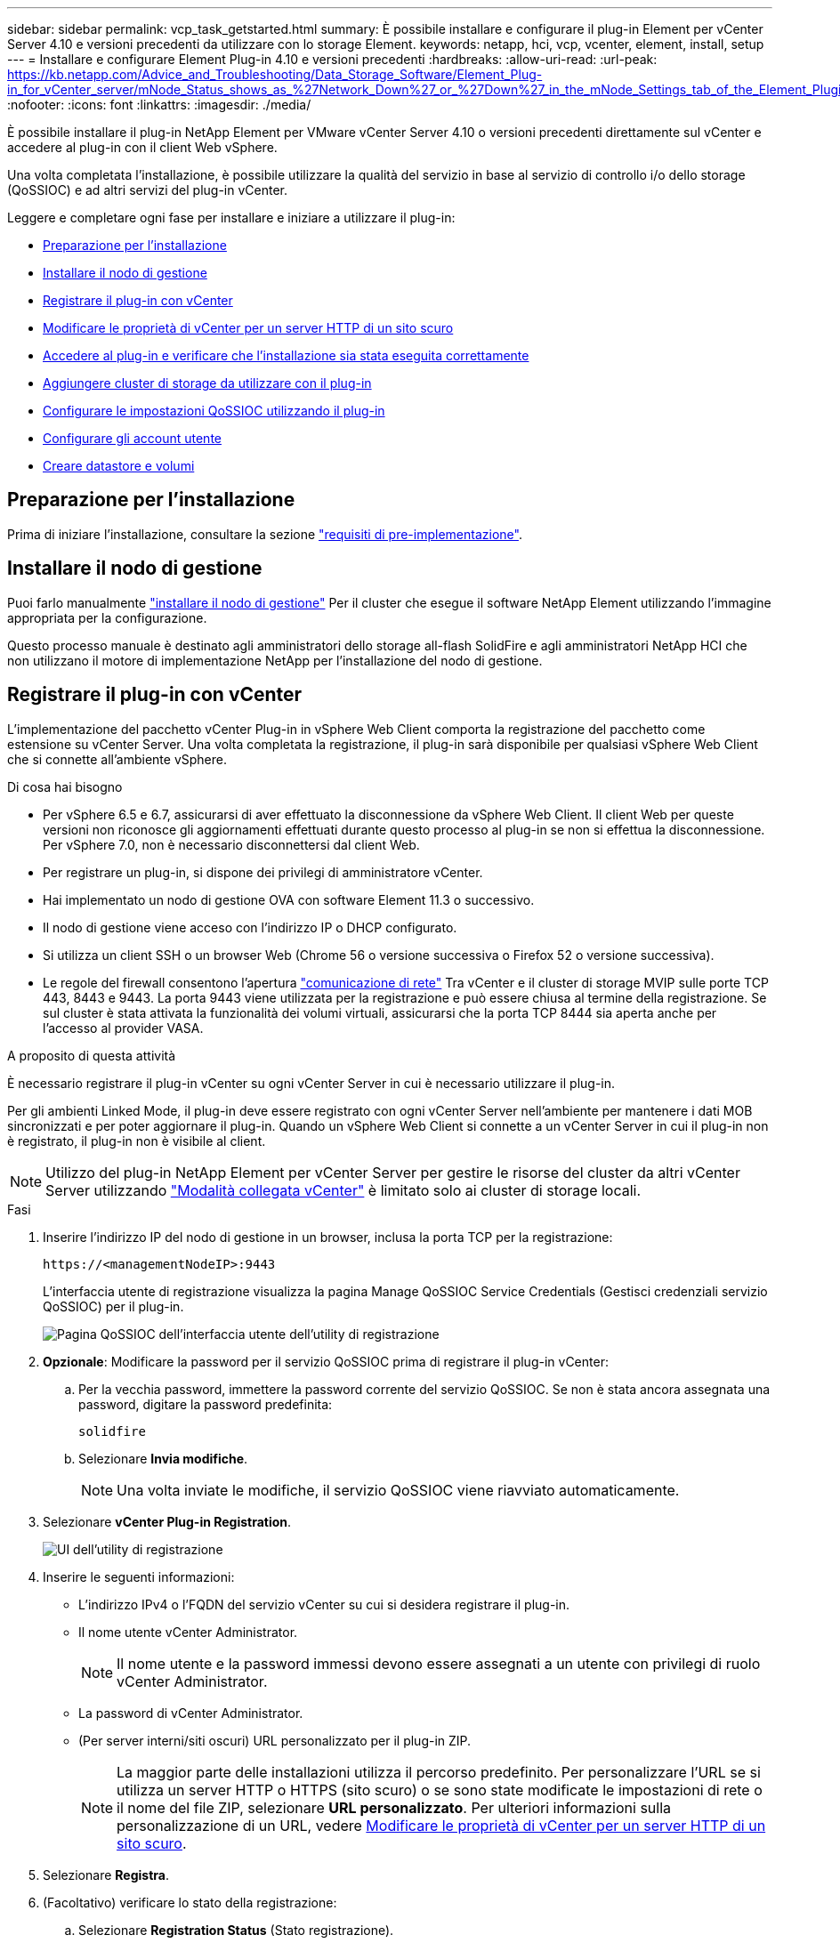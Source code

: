 ---
sidebar: sidebar 
permalink: vcp_task_getstarted.html 
summary: È possibile installare e configurare il plug-in Element per vCenter Server 4.10 e versioni precedenti da utilizzare con lo storage Element. 
keywords: netapp, hci, vcp, vcenter, element, install, setup 
---
= Installare e configurare Element Plug-in 4.10 e versioni precedenti
:hardbreaks:
:allow-uri-read: 
:url-peak: https://kb.netapp.com/Advice_and_Troubleshooting/Data_Storage_Software/Element_Plug-in_for_vCenter_server/mNode_Status_shows_as_%27Network_Down%27_or_%27Down%27_in_the_mNode_Settings_tab_of_the_Element_Plugin_for_vCenter_(VCP)
:nofooter: 
:icons: font
:linkattrs: 
:imagesdir: ./media/


[role="lead"]
È possibile installare il plug-in NetApp Element per VMware vCenter Server 4.10 o versioni precedenti direttamente sul vCenter e accedere al plug-in con il client Web vSphere.

Una volta completata l'installazione, è possibile utilizzare la qualità del servizio in base al servizio di controllo i/o dello storage (QoSSIOC) e ad altri servizi del plug-in vCenter.

Leggere e completare ogni fase per installare e iniziare a utilizzare il plug-in:

* <<Preparazione per l'installazione>>
* <<Installare il nodo di gestione>>
* <<Registrare il plug-in con vCenter>>
* <<Modificare le proprietà di vCenter per un server HTTP di un sito scuro>>
* <<Accedere al plug-in e verificare che l'installazione sia stata eseguita correttamente>>
* <<Aggiungere cluster di storage da utilizzare con il plug-in>>
* <<Configurare le impostazioni QoSSIOC utilizzando il plug-in>>
* <<Configurare gli account utente>>
* <<Creare datastore e volumi>>




== Preparazione per l'installazione

Prima di iniziare l'installazione, consultare la sezione link:reference_requirements_vcp.html["requisiti di pre-implementazione"].



== Installare il nodo di gestione

Puoi farlo manualmente https://docs.netapp.com/us-en/hci/docs/task_mnode_install.html["installare il nodo di gestione"^] Per il cluster che esegue il software NetApp Element utilizzando l'immagine appropriata per la configurazione.

Questo processo manuale è destinato agli amministratori dello storage all-flash SolidFire e agli amministratori NetApp HCI che non utilizzano il motore di implementazione NetApp per l'installazione del nodo di gestione.



== Registrare il plug-in con vCenter

L'implementazione del pacchetto vCenter Plug-in in vSphere Web Client comporta la registrazione del pacchetto come estensione su vCenter Server. Una volta completata la registrazione, il plug-in sarà disponibile per qualsiasi vSphere Web Client che si connette all'ambiente vSphere.

.Di cosa hai bisogno
* Per vSphere 6.5 e 6.7, assicurarsi di aver effettuato la disconnessione da vSphere Web Client. Il client Web per queste versioni non riconosce gli aggiornamenti effettuati durante questo processo al plug-in se non si effettua la disconnessione. Per vSphere 7.0, non è necessario disconnettersi dal client Web.
* Per registrare un plug-in, si dispone dei privilegi di amministratore vCenter.
* Hai implementato un nodo di gestione OVA con software Element 11.3 o successivo.
* Il nodo di gestione viene acceso con l'indirizzo IP o DHCP configurato.
* Si utilizza un client SSH o un browser Web (Chrome 56 o versione successiva o Firefox 52 o versione successiva).
* Le regole del firewall consentono l'apertura link:reference_requirements_vcp.html["comunicazione di rete"] Tra vCenter e il cluster di storage MVIP sulle porte TCP 443, 8443 e 9443. La porta 9443 viene utilizzata per la registrazione e può essere chiusa al termine della registrazione. Se sul cluster è stata attivata la funzionalità dei volumi virtuali, assicurarsi che la porta TCP 8444 sia aperta anche per l'accesso al provider VASA.


.A proposito di questa attività
È necessario registrare il plug-in vCenter su ogni vCenter Server in cui è necessario utilizzare il plug-in.

Per gli ambienti Linked Mode, il plug-in deve essere registrato con ogni vCenter Server nell'ambiente per mantenere i dati MOB sincronizzati e per poter aggiornare il plug-in. Quando un vSphere Web Client si connette a un vCenter Server in cui il plug-in non è registrato, il plug-in non è visibile al client.


NOTE: Utilizzo del plug-in NetApp Element per vCenter Server per gestire le risorse del cluster da altri vCenter Server utilizzando link:vcp_concept_linkedmode.html["Modalità collegata vCenter"] è limitato solo ai cluster di storage locali.

.Fasi
. Inserire l'indirizzo IP del nodo di gestione in un browser, inclusa la porta TCP per la registrazione:
+
`\https://<managementNodeIP>:9443`

+
L'interfaccia utente di registrazione visualizza la pagina Manage QoSSIOC Service Credentials (Gestisci credenziali servizio QoSSIOC) per il plug-in.

+
image::vcp_registration_ui_qossioc.png[Pagina QoSSIOC dell'interfaccia utente dell'utility di registrazione]

. *Opzionale*: Modificare la password per il servizio QoSSIOC prima di registrare il plug-in vCenter:
+
.. Per la vecchia password, immettere la password corrente del servizio QoSSIOC. Se non è stata ancora assegnata una password, digitare la password predefinita:
+
`solidfire`

.. Selezionare *Invia modifiche*.
+

NOTE: Una volta inviate le modifiche, il servizio QoSSIOC viene riavviato automaticamente.



. Selezionare *vCenter Plug-in Registration*.
+
image::vcp_registration_ui.png[UI dell'utility di registrazione]

. Inserire le seguenti informazioni:
+
** L'indirizzo IPv4 o l'FQDN del servizio vCenter su cui si desidera registrare il plug-in.
** Il nome utente vCenter Administrator.
+

NOTE: Il nome utente e la password immessi devono essere assegnati a un utente con privilegi di ruolo vCenter Administrator.

** La password di vCenter Administrator.
** (Per server interni/siti oscuri) URL personalizzato per il plug-in ZIP.
+

NOTE: La maggior parte delle installazioni utilizza il percorso predefinito. Per personalizzare l'URL se si utilizza un server HTTP o HTTPS (sito scuro) o se sono state modificate le impostazioni di rete o il nome del file ZIP, selezionare *URL personalizzato*. Per ulteriori informazioni sulla personalizzazione di un URL, vedere <<Modificare le proprietà di vCenter per un server HTTP di un sito scuro,Modificare le proprietà di vCenter per un server HTTP di un sito scuro>>.



. Selezionare *Registra*.
. (Facoltativo) verificare lo stato della registrazione:
+
.. Selezionare *Registration Status* (Stato registrazione).
.. Inserire le seguenti informazioni:
+
*** L'indirizzo IPv4 o l'FQDN del servizio vCenter su cui si sta registrando il plug-in
*** Il nome utente vCenter Administrator
*** La password di vCenter Administrator


.. Selezionare *Controlla stato* per verificare che la nuova versione del plug-in sia registrata sul server vCenter.


. (Per gli utenti di vSphere 6.5 e 6.7) accedere a vSphere Web Client come amministratore vCenter.
+

NOTE: Questa azione completa l'installazione nel client Web vSphere. Se le icone del plug-in vCenter non sono visibili da vSphere, vedere link:vcp_reference_troubleshoot_vcp.html#plug-in-registration-successful-but-icons-do-not-appear-in-web-client["documentazione per la risoluzione dei problemi"].

. In vSphere Web Client, cercare le seguenti attività completate nel task monitor per assicurarsi che l'installazione sia stata completata: `Download plug-in` e. `Deploy plug-in`.




== Modificare le proprietà di vCenter per un server HTTP di un sito scuro

Se si desidera personalizzare un URL per un server HTTP interno (sito scuro) durante la registrazione del plug-in vCenter, è necessario modificare il file di proprietà di vSphere Web Client `webclient.properties`. È possibile utilizzare vCSA o Windows per apportare le modifiche.

.Di cosa hai bisogno
Autorizzazioni per scaricare il software dal sito di supporto NetApp.

.Procedura di utilizzo di vCSA
. SSH nel server vCenter:
+
[listing]
----
Connected to service
    * List APIs: "help api list"
    * List Plugins: "help pi list"
    * Launch BASH: "shell"
Command>
----
. Invio `shell` nel prompt dei comandi per accedere a root:
+
[listing]
----
Command> shell
Shell access is granted to root
----
. Arrestare il servizio VMware vSphere Web Client:
+
[listing]
----
service-control --stop vsphere-client
service-control --stop vsphere-ui
----
. Modificare la directory:
+
[listing]
----
cd /etc/vmware/vsphere-client
----
. Modificare il `webclient.properties` file e aggiungere `allowHttp=true`.
. Modificare la directory:
+
[listing]
----
cd /etc/vmware/vsphere-ui
----
. Modificare il `webclient.properties` file e aggiungere `allowHttp=true`.
. Avviare il servizio VMware vSphere Web Client:
+
[listing]
----
service-control --start vsphere-client
service-control --start vsphere-ui
----
+

NOTE: Una volta completata la procedura di registrazione, è possibile rimuoverla `allowHttp=true` dai file modificati.

. Riavviare vCenter.


.Procedura per l'utilizzo di Windows
. Modificare la directory dal prompt dei comandi:
+
[listing]
----
cd c:\Program Files\VMware\vCenter Server\bin
----
. Arrestare il servizio VMware vSphere Web Client:
+
[listing]
----
service-control --stop vsphere-client
service-control --stop vsphere-ui
----
. Modificare la directory:
+
[listing]
----
cd c:\ProgramData\VMware\vCenterServer\cfg\vsphere-client
----
. Modificare il `webclient.properties` file e aggiungere `allowHttp=true`.
. Modificare la directory:
+
[listing]
----
cd  c:\ProgramData\VMware\vCenterServer\cfg\vsphere-ui
----
. Modificare il `webclient.properties` file e aggiungere `allowHttp=true`.
. Modificare la directory dal prompt dei comandi:
+
[listing]
----
cd c:\Program Files\VMware\vCenter Server\bin
----
. Avviare il servizio VMware vSphere Web Client:
+
[listing]
----
service-control --start vsphere-client
service-control --start vsphere-ui
----
+

NOTE: Una volta completata la procedura di registrazione, è possibile rimuoverla `allowHttp=true` dai file modificati.

. Riavviare vCenter.




== Accedere al plug-in e verificare che l'installazione sia stata eseguita correttamente

Una volta completata l'installazione o l'aggiornamento, i punti di estensione della gestione e della configurazione di NetApp Element vengono visualizzati nella scheda Collegamenti del client Web vSphere e nel pannello laterale.

image::vcp_plugin_icons_home_page.png[I punti di estensione del plug-in vengono visualizzati in vSphere]


NOTE: Se le icone del plug-in vCenter non sono visibili, consultare link:vcp_reference_troubleshoot_vcp.html#plug-in-registration-successful-but-icons-do-not-appear-in-web-client["documentazione per la risoluzione dei problemi"].



== Aggiungere cluster di storage da utilizzare con il plug-in

È possibile aggiungere un cluster che esegue il software Element utilizzando il punto di estensione della configurazione NetApp Element in modo che possa essere gestito dal plug-in.

Dopo aver stabilito una connessione al cluster, il cluster può essere gestito utilizzando il punto di estensione della gestione NetApp Element.

.Di cosa hai bisogno
* Almeno un cluster deve essere disponibile e il relativo indirizzo IP o FQDN deve essere noto.
* Credenziali utente complete di Cluster Admin correnti per il cluster.
* Le regole del firewall consentono l'apertura link:reference_requirements_vcp.html["comunicazione di rete"] Tra vCenter e il cluster MVIP sulle porte TCP 443 e 8443.



NOTE: È necessario aggiungere almeno un cluster per utilizzare le funzioni dei punti di estensione della gestione NetApp Element.

.A proposito di questa attività
Questa procedura descrive come aggiungere un profilo cluster in modo che il cluster possa essere gestito dal plug-in. Non è possibile modificare le credenziali dell'amministratore del cluster utilizzando il plug-in.

Vedere https://docs.netapp.com/us-en/element-software/storage/concept_system_manage_manage_cluster_administrator_users.html["gestione degli account utente amministratore del cluster"^] per istruzioni sulla modifica delle credenziali per un account amministratore del cluster.


IMPORTANT: Il client Web vSphere HTML5 e il client Web Flash dispongono di database separati che non possono essere combinati. I cluster aggiunti in un client non saranno visibili nell'altro. Se si intende utilizzare entrambi i client, aggiungere i cluster in entrambi.

.Fasi
. Selezionare *Configurazione NetApp Element > Clusters*.
. Selezionare *Aggiungi cluster*.
. Inserire le seguenti informazioni:
+
** *IP address/FQDN*: Inserire l'indirizzo MVIP del cluster.
** *User ID* (ID utente): Inserire un nome utente amministratore del cluster.
** *Password*: Immettere una password per l'amministratore del cluster.
** *VCenter Server*: Se si imposta un gruppo Linked Mode, selezionare il server vCenter che si desidera accedere al cluster. Se non si utilizza Linked Mode, l'attuale vCenter Server è l'impostazione predefinita.
+
[NOTE]
====
*** Gli host di un cluster sono esclusivi per ogni vCenter Server. Assicurarsi che il vCenter Server selezionato abbia accesso agli host desiderati. È possibile rimuovere un cluster, riassegnarlo a un altro vCenter Server e aggiungerlo di nuovo se si decide in seguito di utilizzare host diversi.
*** Utilizzo del plug-in NetApp Element per vCenter Server per gestire le risorse del cluster da altri vCenter Server utilizzando link:vcp_concept_linkedmode.html["Modalità collegata vCenter"] è limitato solo ai cluster di storage locali.


====


. Selezionare *OK*.


Al termine del processo, il cluster viene visualizzato nell'elenco dei cluster disponibili e può essere utilizzato nel punto di estensione della gestione NetApp Element.



== Configurare le impostazioni QoSSIOC utilizzando il plug-in

È possibile impostare la qualità automatica del servizio in base al controllo i/o dello storage link:vcp_concept_qossioc.html["(QoSSIOC)"] per singoli volumi e datastore controllati dal plug-in. A tale scopo, si configurano le credenziali QoSSIOC e vCenter che consentono al servizio QoSSIOC di comunicare con vCenter.

.A proposito di questa attività
Una volta configurate le impostazioni QoSSIOC valide per il nodo di gestione, queste impostazioni diventano predefinite. Le impostazioni QoSSIOC tornano alle ultime impostazioni QoSSIOC valide note fino a quando non vengono fornite impostazioni QoSSIOC valide per un nuovo nodo di gestione. Prima di impostare le credenziali QoSSIOC per un nuovo nodo di gestione, è necessario cancellare le impostazioni QoSSIOC per il nodo di gestione configurato.

.Fasi
. Selezionare *Configurazione NetApp Element > Impostazioni QoSSIOC*.
. Selezionare *azioni*.
. Nel menu visualizzato, selezionare *Configura*.
. Nella finestra di dialogo *Configure QoSSIOC Settings* (Configura impostazioni QoSSIOC), immettere le seguenti informazioni:
+
** *MNode IP Address/FQDN*: L'indirizzo IP del nodo di gestione per il cluster che contiene il servizio QoSSIOC.
** *MNode Port*: L'indirizzo della porta per il nodo di gestione che contiene il servizio QoSSIOC. La porta predefinita è 8443.
** *QoSSIOC User ID*: L'ID utente per il servizio QoSSIOC. L'ID utente predefinito del servizio QoSSIOC è admin. Per NetApp HCI, l'ID utente è lo stesso immesso durante l'installazione utilizzando il motore di implementazione NetApp.
** *QoSSIOC Password*: La password per il servizio Element QoSSIOC. La password predefinita del servizio QoSSIOC è `solidfire`. Se non è stata creata una password personalizzata, è possibile crearne una dall'interfaccia utente dell'utilità di registrazione (`https://[management node IP]:9443`).
** *VCenter User ID*: Nome utente per l'amministratore di vCenter con privilegi completi di ruolo di amministratore.
** *VCenter Password*: La password per l'amministratore di vCenter con privilegi completi di ruolo di amministratore.


. Selezionare *OK*.
+
Viene visualizzato il campo *QoSSIOC Status* `UP` quando il plug-in è in grado di comunicare con il servizio.

+
[NOTE]
====
Vedere questo {url-peak}[KB^] per risolvere i problemi se lo stato è uno dei seguenti:

** `Down`: QoSSIOC non è abilitato.
** `Not Configured`: Le impostazioni QoSSIOC non sono state configurate.
** `Network Down`: VCenter non è in grado di comunicare con il servizio QoSSIOC sulla rete. I servizi mNode e SIOC potrebbero essere ancora in esecuzione.


====
+
Una volta attivato il servizio QoSSIOC, è possibile configurare le prestazioni QoSSIOC su singoli datastore.





== Configurare gli account utente

Per abilitare l'accesso ai volumi, è necessario crearne almeno uno link:vcp_task_create_manage_user_accounts.html#create-an-account["account utente"].



== Creare datastore e volumi

È possibile creare link:vcp_task_datastores_manage.html#create-a-datastore["Datastore e volumi di elementi"] per avviare l'allocazione dello storage.



== Trova ulteriori informazioni

* https://docs.netapp.com/us-en/hci/index.html["Documentazione NetApp HCI"^]
* http://mysupport.netapp.com/hci/resources["Pagina delle risorse NetApp HCI"^]
* https://www.netapp.com/data-storage/solidfire/documentation["Pagina SolidFire and Element Resources"^]

